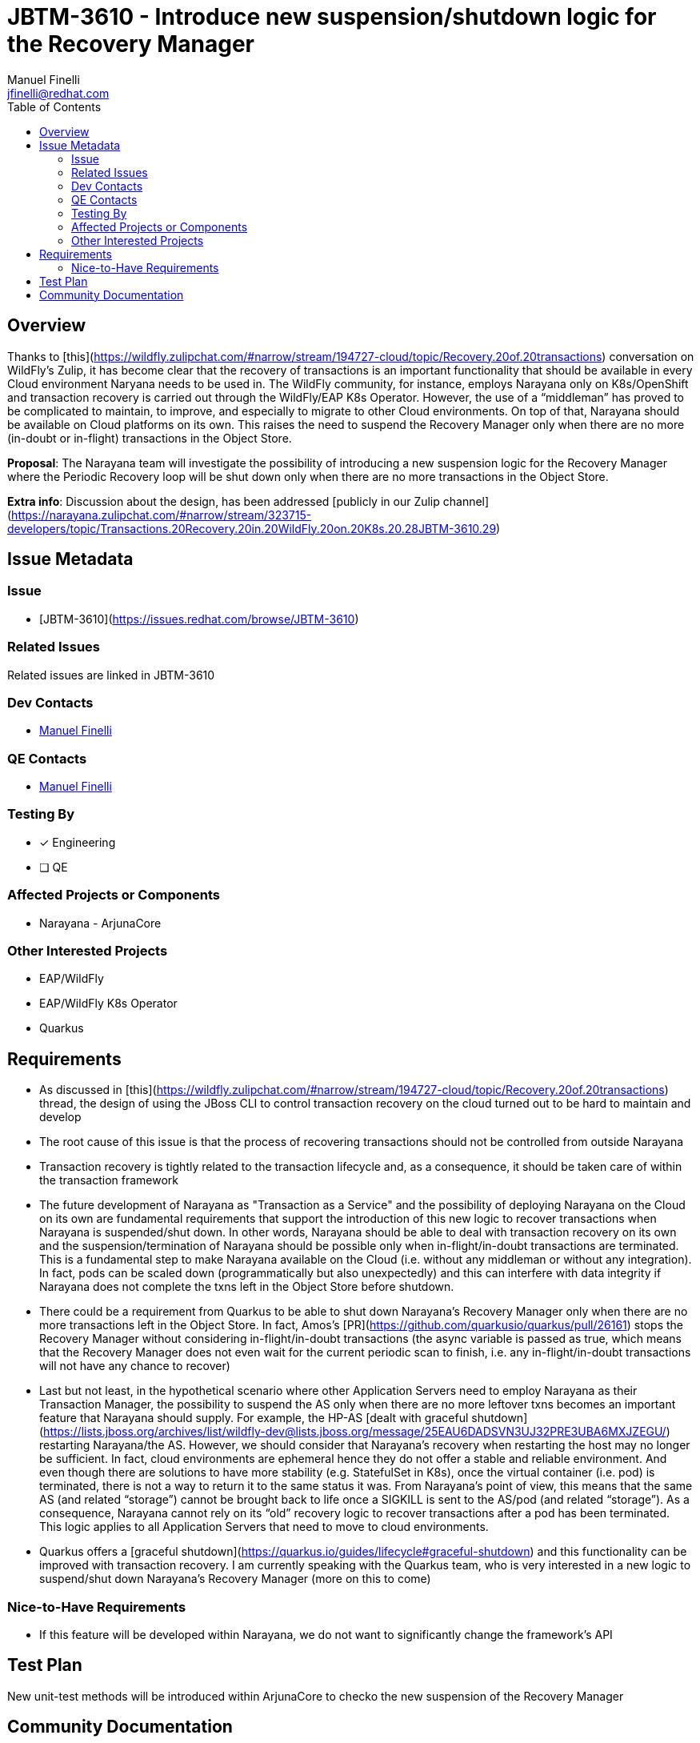 = JBTM-3610 - Introduce new suspension/shutdown logic for the Recovery Manager
:author:            Manuel Finelli
:email:             jfinelli@redhat.com
:toc:               left
:icons:             font
:idprefix:
:idseparator:       -

== Overview

Thanks to [this](https://wildfly.zulipchat.com/#narrow/stream/194727-cloud/topic/Recovery.20of.20transactions) conversation on WildFly’s Zulip, it has become clear that the recovery of transactions is an important functionality that should be available in every Cloud environment Naryana needs to be used in. The WildFly community, for instance, employs Narayana only on K8s/OpenShift and transaction recovery is carried out through the WildFly/EAP K8s Operator. However, the use of a “middleman” has proved to be complicated to maintain, to improve, and especially to migrate to other Cloud environments. On top of that, Narayana should be available on Cloud platforms on its own. This raises the need to suspend the Recovery Manager only when there are no more (in-doubt or in-flight) transactions in the Object Store.

*Proposal*: The Narayana team will investigate the possibility of introducing a new suspension logic for the Recovery Manager where the Periodic Recovery loop will be shut down only when there are no more transactions in the Object Store.

*Extra info*: Discussion about the design, has been addressed [publicly in our Zulip channel](https://narayana.zulipchat.com/#narrow/stream/323715-developers/topic/Transactions.20Recovery.20in.20WildFly.20on.20K8s.20.28JBTM-3610.29)

== Issue Metadata

=== Issue

- [JBTM-3610](https://issues.redhat.com/browse/JBTM-3610)

=== Related Issues

Related issues are linked in JBTM-3610

=== Dev Contacts

- mailto:jfinelli@redhat.com[Manuel Finelli]

=== QE Contacts

- mailto:jfinelli@redhat.com[Manuel Finelli]

=== Testing By
// Put an x in the relevant field to indicate if testing will be done by Engineering or QE. 
// Discuss with QE during the Kickoff state to decide this
- [x] Engineering
- [ ] QE

=== Affected Projects or Components

- Narayana - ArjunaCore

=== Other Interested Projects

- EAP/WildFly
- EAP/WildFly K8s Operator
- Quarkus

== Requirements

- As discussed in [this](https://wildfly.zulipchat.com/#narrow/stream/194727-cloud/topic/Recovery.20of.20transactions) thread, the design of using the JBoss CLI to control transaction recovery on the cloud turned out to be hard to maintain and develop
  - The root cause of this issue is that the process of recovering transactions should not be controlled from outside Narayana
    - Transaction recovery is tightly related to the transaction lifecycle and, as a consequence, it should be taken care of within the transaction framework
- The future development of Narayana as "Transaction as a Service" and the possibility of deploying Narayana on the Cloud on its own are fundamental requirements that support the introduction of this new logic to recover transactions when Narayana is suspended/shut down. In other words, Narayana should be able to deal with transaction recovery on its own and the suspension/termination of Narayana should be possible only when in-flight/in-doubt transactions are terminated. This is a fundamental step to make Narayana available on the Cloud (i.e. without any middleman or without any integration). In fact, pods can be scaled down (programmatically but also unexpectedly) and this can interfere with data integrity if Narayana does not complete the txns left in the Object Store before shutdown.
- There could be a requirement from Quarkus to be able to shut down Narayana’s Recovery Manager only when there are no more transactions left in the Object Store. In fact, Amos’s [PR](https://github.com/quarkusio/quarkus/pull/26161) stops the Recovery Manager without considering in-flight/in-doubt transactions (the async variable is passed as true, which means that the Recovery Manager does not even wait for the current periodic scan to finish, i.e. any in-flight/in-doubt transactions will not have any chance to recover)
  - Last but not least, in the hypothetical scenario where other Application Servers need to employ Narayana as their Transaction Manager, the possibility to suspend the AS only when there are no more leftover txns becomes an important feature that Narayana should supply. For example, the HP-AS [dealt with graceful shutdown](https://lists.jboss.org/archives/list/wildfly-dev@lists.jboss.org/message/25EAU6DADSVN3UJ32PRE3UBA6MXJZEGU/) restarting Narayana/the AS. However, we should consider that Narayana’s recovery when restarting the host may no longer be sufficient. In fact, cloud environments are ephemeral hence they do not offer a stable and reliable environment. And even though there are solutions to have more stability (e.g. StatefulSet in K8s), once the virtual container (i.e. pod) is terminated, there is not a way to return it to the same status it was. From Narayana’s point of view, this means that the same AS (and related “storage”) cannot be brought back to life once a SIGKILL is sent to the AS/pod (and related “storage”). As a consequence, Narayana cannot rely on its “old” recovery logic to recover transactions after a pod has been terminated. This logic applies to all Application Servers that need to move to cloud environments.
- Quarkus offers a [graceful shutdown](https://quarkus.io/guides/lifecycle#graceful-shutdown) and this functionality can be improved with transaction recovery. I am currently speaking with the Quarkus team, who is very interested in a new logic to suspend/shut down Narayana's Recovery Manager (more on this to come)

=== Nice-to-Have Requirements

- If this feature will be developed within Narayana, we do not want to significantly change the framework’s API

== Test Plan

New unit-test methods will be introduced within ArjunaCore to checko the new suspension of the Recovery Manager

== Community Documentation

As the API of the Recovery Manager will not change, there is not need to introduce a new documentation for the suspension logic. In fact, only few configurations in the Recovery Manager Bean will be added.

